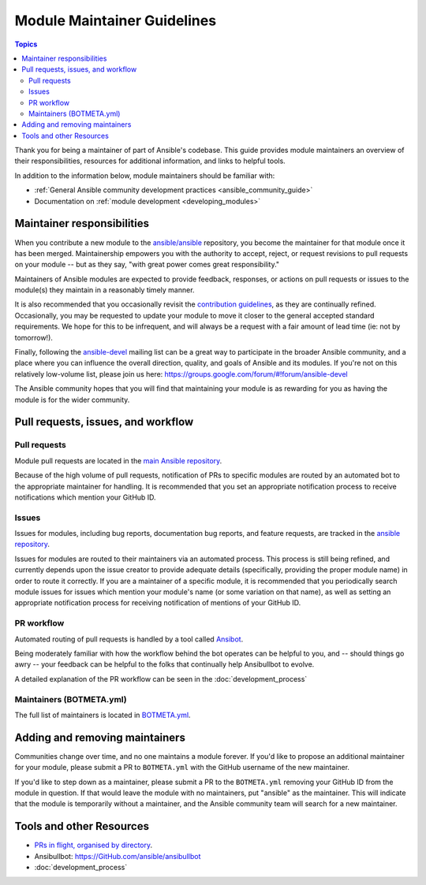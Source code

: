 .. _maintainers:

****************************
Module Maintainer Guidelines
****************************

.. contents:: Topics

Thank you for being a maintainer of part of Ansible's codebase. This guide provides module maintainers an overview of their responsibilities, resources for additional information, and links to helpful tools.

In addition to the information below, module maintainers should be familiar with:

* :ref:`General Ansible community development practices <ansible_community_guide>`
* Documentation on :ref:`module development <developing_modules>`


Maintainer responsibilities
===========================

When you contribute a new module to the `ansible/ansible <https://GitHub.com/ansible/ansible>`_ repository, you become the maintainer for that module once it has been merged. Maintainership empowers you with the authority to accept, reject, or request revisions to pull requests on your module -- but as they say, "with great power comes great responsibility."

Maintainers of Ansible modules are expected to provide feedback, responses, or actions on pull requests or issues to the module(s) they maintain in a reasonably timely manner.

It is also recommended that you occasionally revisit the `contribution guidelines <https://GitHub.com/ansible/ansible/blob/devel/.GitHub/CONTRIBUTING.md>`_, as they are continually refined. Occasionally, you may be requested to update your module to move it closer to the general accepted standard requirements. We hope for this to be infrequent, and will always be a request with a fair amount of lead time (ie: not by tomorrow!).

Finally, following the `ansible-devel <https://groups.google.com/forum/#!forum/ansible-devel>`_ mailing list can be a great way to participate in the broader Ansible community, and a place where you can influence the overall direction, quality, and goals of Ansible and its modules. If you're not on this relatively low-volume list, please join us here: https://groups.google.com/forum/#!forum/ansible-devel

The Ansible community hopes that you will find that maintaining your module is as rewarding for you as having the module is for the wider community.

Pull requests, issues, and workflow
===================================

Pull requests
-------------

Module pull requests are located in the `main Ansible repository <https://GitHub.com/ansible/ansible/pulls>`_.

Because of the high volume of pull requests, notification of PRs to specific modules are routed by an automated bot to the appropriate maintainer for handling. It is recommended that you set an appropriate notification process to receive notifications which mention your GitHub ID.

Issues
------

Issues for modules, including bug reports, documentation bug reports, and feature requests, are tracked in the `ansible repository <https://GitHub.com/ansible/ansible/issues>`_.

Issues for modules are routed to their maintainers via an automated process. This process is still being refined, and currently depends upon the issue creator to provide adequate details (specifically, providing the proper module name) in order to route it correctly. If you are a maintainer of a specific module, it is recommended that you periodically search module issues for issues which mention your module's name (or some variation on that name), as well as setting an appropriate notification process for receiving notification of mentions of your GitHub ID.

PR workflow
-----------

Automated routing of pull requests is handled by a tool called `Ansibot <https://GitHub.com/ansible/ansibullbot>`_.

Being moderately familiar with how the workflow behind the bot operates can be helpful to you, and -- should things go awry -- your feedback can be helpful to the folks that continually help Ansibullbot to evolve.

A detailed explanation of the PR workflow can be seen in the :doc:`development_process`

Maintainers (BOTMETA.yml)
-------------------------

The full list of maintainers is located in `BOTMETA.yml <https://GitHub.com/ansible/ansible/blob/devel/.GitHub/BOTMETA.yml>`_.

Adding and removing maintainers
===============================

Communities change over time, and no one maintains a module forever. If you'd like to propose an additional maintainer for your module, please submit a PR to ``BOTMETA.yml`` with the GitHub username of the new maintainer.

If you'd like to step down as a maintainer, please submit a PR to the ``BOTMETA.yml`` removing your GitHub ID from the module in question. If that would leave the module with no maintainers, put "ansible" as the maintainer.  This will indicate that the module is temporarily without a maintainer, and the Ansible community team will search for a new maintainer.

Tools and other Resources
=========================

* `PRs in flight, organised by directory <https://ansible.sivel.net/pr/byfile.html>`_.
* Ansibullbot: https://GitHub.com/ansible/ansibullbot
* :doc:`development_process`
